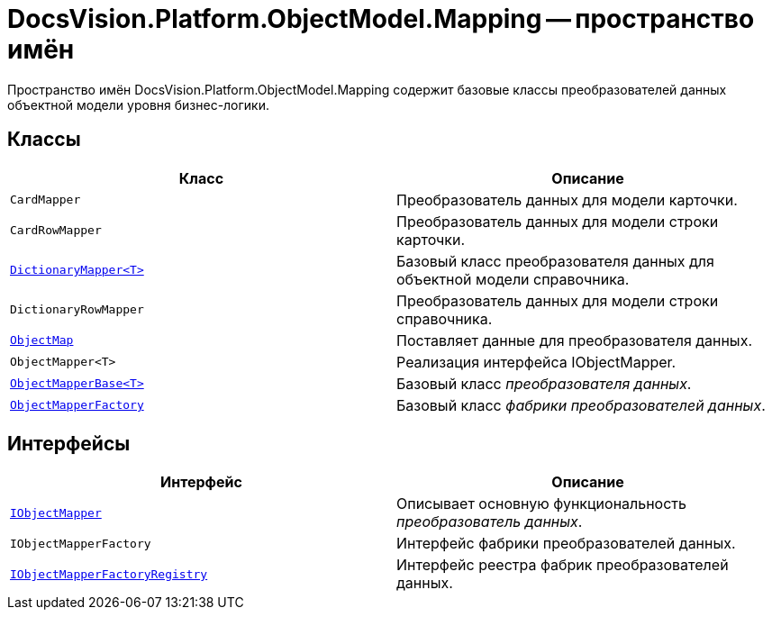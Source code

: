 = DocsVision.Platform.ObjectModel.Mapping -- пространство имён

Пространство имён DocsVision.Platform.ObjectModel.Mapping содержит базовые классы преобразователей данных объектной модели уровня бизнес-логики.

== Классы

[cols=",",options="header"]
|===
|Класс |Описание
|`CardMapper` |Преобразователь данных для модели карточки.
|`CardRowMapper` |Преобразователь данных для модели строки карточки.
|`xref:api/DocsVision/Platform/ObjectModel/Mapping/DictionaryMapper_CL.adoc[DictionaryMapper<T>]` |Базовый класс преобразователя данных для объектной модели справочника.
|`DictionaryRowMapper` |Преобразователь данных для модели строки справочника.
|`xref:api/DocsVision/Platform/ObjectModel/Mapping/ObjectMap_CL.adoc[ObjectMap]` |Поставляет данные для преобразователя данных.
|`ObjectMapper<T>` |Реализация интерфейса IObjectMapper.
|`xref:api/DocsVision/Platform/ObjectModel/Mapping/ObjectMapperBase_CL.adoc[ObjectMapperBase<T>]` |Базовый класс _преобразователя данных_.
|`xref:api/DocsVision/Platform/ObjectModel/Mapping/ObjectMapperFactory_CL.adoc[ObjectMapperFactory]` |Базовый класс _фабрики преобразователей данных_.
|===

== Интерфейсы

[cols=",",options="header"]
|===
|Интерфейс |Описание
|`xref:api/DocsVision/Platform/ObjectModel/Mapping/IObjectMapper_IN.adoc[IObjectMapper]` |Описывает основную функциональность _преобразователь данных_.
|`IObjectMapperFactory` |Интерфейс фабрики преобразователей данных.
|`xref:api/DocsVision/Platform/ObjectModel/Mapping/IObjectMapperFactoryRegistry_IN.adoc[IObjectMapperFactoryRegistry]` |Интерфейс реестра фабрик преобразователей данных.
|===
